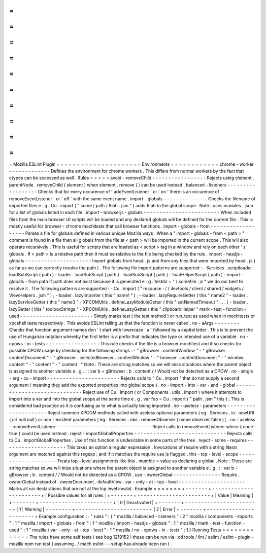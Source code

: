 =
=
=
=
=
=
=
=
=
=
=
=
=
=
=
=
=
=
=
=
=
Mozilla
ESLint
Plugin
=
=
=
=
=
=
=
=
=
=
=
=
=
=
=
=
=
=
=
=
=
Environments
=
=
=
=
=
=
=
=
=
=
=
=
chrome
-
worker
-
-
-
-
-
-
-
-
-
-
-
-
-
Defines
the
environment
for
chrome
workers
.
This
differs
from
normal
workers
by
the
fact
that
ctypes
can
be
accessed
as
well
.
Rules
=
=
=
=
=
avoid
-
removeChild
-
-
-
-
-
-
-
-
-
-
-
-
-
-
-
-
-
Rejects
using
element
.
parentNode
.
removeChild
(
element
)
when
element
.
remove
(
)
can
be
used
instead
.
balanced
-
listeners
-
-
-
-
-
-
-
-
-
-
-
-
-
-
-
-
-
-
Checks
that
for
every
occurence
of
'
addEventListener
'
or
'
on
'
there
is
an
occurence
of
'
removeEventListener
'
or
'
off
'
with
the
same
event
name
.
import
-
globals
-
-
-
-
-
-
-
-
-
-
-
-
-
-
Checks
the
filename
of
imported
files
e
.
g
.
Cu
.
import
(
"
some
/
path
/
Blah
.
jsm
"
)
adds
Blah
to
the
global
scope
.
Note
:
uses
modules
.
json
for
a
list
of
globals
listed
in
each
file
.
import
-
browserjs
-
globals
-
-
-
-
-
-
-
-
-
-
-
-
-
-
-
-
-
-
-
-
-
-
-
-
When
included
files
from
the
main
browser
UI
scripts
will
be
loaded
and
any
declared
globals
will
be
defined
for
the
current
file
.
This
is
mostly
useful
for
browser
-
chrome
mochitests
that
call
browser
functions
.
import
-
globals
-
from
-
-
-
-
-
-
-
-
-
-
-
-
-
-
-
-
-
-
-
Parses
a
file
for
globals
defined
in
various
unique
Mozilla
ways
.
When
a
"
import
-
globals
-
from
<
path
>
"
comment
is
found
in
a
file
then
all
globals
from
the
file
at
<
path
>
will
be
imported
in
the
current
scope
.
This
will
also
operate
recursively
.
This
is
useful
for
scripts
that
are
loaded
as
<
script
>
tag
in
a
window
and
rely
on
each
other
'
s
globals
.
If
<
path
>
is
a
relative
path
then
it
must
be
relative
to
the
file
being
checked
by
the
rule
.
import
-
headjs
-
globals
-
-
-
-
-
-
-
-
-
-
-
-
-
-
-
-
-
-
-
-
-
Import
globals
from
head
.
js
and
from
any
files
that
were
imported
by
head
.
js
(
as
far
as
we
can
correctly
resolve
the
path
)
.
The
following
file
import
patterns
are
supported
:
-
Services
.
scriptloader
.
loadSubScript
(
path
)
-
loader
.
loadSubScript
(
path
)
-
loadSubScript
(
path
)
-
loadHelperScript
(
path
)
-
import
-
globals
-
from
path
If
path
does
not
exist
because
it
is
generated
e
.
g
.
testdir
+
"
/
somefile
.
js
"
we
do
our
best
to
resolve
it
.
The
following
patterns
are
supported
:
-
Cu
.
import
(
"
resource
:
/
/
devtools
/
client
/
shared
/
widgets
/
ViewHelpers
.
jsm
"
)
;
-
loader
.
lazyImporter
(
this
"
name1
"
)
;
-
loader
.
lazyRequireGetter
(
this
"
name2
"
-
loader
.
lazyServiceGetter
(
this
"
name3
"
-
XPCOMUtils
.
defineLazyModuleGetter
(
this
"
setNamedTimeout
"
.
.
.
)
-
loader
.
lazyGetter
(
this
"
toolboxStrings
"
-
XPCOMUtils
.
defineLazyGetter
(
this
"
clipboardHelper
"
mark
-
test
-
function
-
used
-
-
-
-
-
-
-
-
-
-
-
-
-
-
-
-
-
-
-
-
-
-
-
Simply
marks
test
(
the
test
method
)
or
run_test
as
used
when
in
mochitests
or
xpcshell
tests
respectively
.
This
avoids
ESLint
telling
us
that
the
function
is
never
called
.
no
-
aArgs
-
-
-
-
-
-
-
-
Checks
that
function
argument
names
don
'
t
start
with
lowercase
'
a
'
followed
by
a
capital
letter
.
This
is
to
prevent
the
use
of
Hungarian
notation
whereby
the
first
letter
is
a
prefix
that
indicates
the
type
or
intended
use
of
a
variable
.
no
-
cpows
-
in
-
tests
-
-
-
-
-
-
-
-
-
-
-
-
-
-
-
-
-
This
rule
checks
if
the
file
is
a
browser
mochitest
and
if
so
checks
for
possible
CPOW
usage
by
checking
for
the
following
strings
:
-
"
gBrowser
.
contentWindow
"
-
"
gBrowser
.
contentDocument
"
-
"
gBrowser
.
selectedBrowser
.
contentWindow
"
-
"
browser
.
contentDocument
"
-
"
window
.
content
"
-
"
content
"
-
"
content
.
"
Note
:
These
are
string
matches
so
we
will
miss
situations
where
the
parent
object
is
assigned
to
another
variable
e
.
g
.
:
:
var
b
=
gBrowser
;
b
.
content
/
/
Would
not
be
detected
as
a
CPOW
.
no
-
single
-
arg
-
cu
-
import
-
-
-
-
-
-
-
-
-
-
-
-
-
-
-
-
-
-
-
-
-
-
-
Rejects
calls
to
"
Cu
.
import
"
that
do
not
supply
a
second
argument
(
meaning
they
add
the
exported
properties
into
global
scope
)
.
no
-
import
-
into
-
var
-
and
-
global
-
-
-
-
-
-
-
-
-
-
-
-
-
-
-
-
-
-
-
-
-
-
-
-
-
-
-
-
-
Reject
use
of
Cu
.
import
(
or
Components
.
utils
.
import
)
where
it
attempts
to
import
into
a
var
and
into
the
global
scope
at
the
same
time
e
.
g
.
var
foo
=
Cu
.
import
(
"
path
.
jsm
"
this
)
;
This
is
considered
bad
practice
as
it
is
confusing
as
to
what
is
actually
being
imported
.
no
-
useless
-
parameters
-
-
-
-
-
-
-
-
-
-
-
-
-
-
-
-
-
-
-
-
-
Reject
common
XPCOM
methods
called
with
useless
optional
parameters
(
eg
.
Services
.
io
.
newURI
(
url
null
null
)
or
non
-
existent
parameters
(
eg
.
Services
.
obs
.
removeObserver
(
name
observer
false
)
)
.
no
-
useless
-
removeEventListener
-
-
-
-
-
-
-
-
-
-
-
-
-
-
-
-
-
-
-
-
-
-
-
-
-
-
-
-
-
-
Reject
calls
to
removeEventListener
where
{
once
:
true
}
could
be
used
instead
.
reject
-
importGlobalProperties
-
-
-
-
-
-
-
-
-
-
-
-
-
-
-
-
-
-
-
-
-
-
-
-
-
-
-
-
-
Rejects
calls
to
Cu
.
importGlobalProperties
.
Use
of
this
function
is
undesirable
in
some
parts
of
the
tree
.
reject
-
some
-
requires
-
-
-
-
-
-
-
-
-
-
-
-
-
-
-
-
-
-
-
-
This
takes
an
option
a
regular
expression
.
Invocations
of
require
with
a
string
literal
argument
are
matched
against
this
regexp
;
and
if
it
matches
the
require
use
is
flagged
.
this
-
top
-
level
-
scope
-
-
-
-
-
-
-
-
-
-
-
-
-
-
-
-
-
-
-
-
Treats
top
-
level
assignments
like
this
.
mumble
=
value
as
declaring
a
global
.
Note
:
These
are
string
matches
so
we
will
miss
situations
where
the
parent
object
is
assigned
to
another
variable
e
.
g
.
:
:
var
b
=
gBrowser
;
b
.
content
/
/
Would
not
be
detected
as
a
CPOW
.
use
-
ownerGlobal
-
-
-
-
-
-
-
-
-
-
-
-
-
-
-
Require
.
ownerGlobal
instead
of
.
ownerDocument
.
defaultView
.
var
-
only
-
at
-
top
-
level
-
-
-
-
-
-
-
-
-
-
-
-
-
-
-
-
-
-
-
-
-
Marks
all
var
declarations
that
are
not
at
the
top
level
invalid
.
Example
=
=
=
=
=
=
=
+
-
-
-
-
-
-
-
+
-
-
-
-
-
-
-
-
-
-
-
-
-
-
-
-
-
-
-
-
-
-
-
+
|
Possible
values
for
all
rules
|
+
-
-
-
-
-
-
-
+
-
-
-
-
-
-
-
-
-
-
-
-
-
-
-
-
-
-
-
-
-
-
-
+
|
Value
|
Meaning
|
+
-
-
-
-
-
-
-
+
-
-
-
-
-
-
-
-
-
-
-
-
-
-
-
-
-
-
-
-
-
-
-
+
|
0
|
Deactivated
|
+
-
-
-
-
-
-
-
+
-
-
-
-
-
-
-
-
-
-
-
-
-
-
-
-
-
-
-
-
-
-
-
+
|
1
|
Warning
|
+
-
-
-
-
-
-
-
+
-
-
-
-
-
-
-
-
-
-
-
-
-
-
-
-
-
-
-
-
-
-
-
+
|
2
|
Error
|
+
-
-
-
-
-
-
-
+
-
-
-
-
-
-
-
-
-
-
-
-
-
-
-
-
-
-
-
-
-
-
-
+
Example
configuration
:
:
"
rules
"
:
{
"
mozilla
/
balanced
-
listeners
"
:
2
"
mozilla
/
components
-
imports
"
:
1
"
mozilla
/
import
-
globals
-
from
"
:
1
"
mozilla
/
import
-
headjs
-
globals
"
:
1
"
mozilla
/
mark
-
test
-
function
-
used
"
:
1
"
mozilla
/
var
-
only
-
at
-
top
-
level
"
:
1
"
mozilla
/
no
-
cpows
-
in
-
tests
"
:
1
}
Running
Tests
=
=
=
=
=
=
=
=
=
=
=
=
=
The
rules
have
some
self
tests
(
see
bug
1219152
)
these
can
be
run
via
:
cd
tools
/
lint
/
eslint
/
eslint
-
plugin
-
mozilla
npm
run
test
(
assuming
.
/
mach
eslint
-
-
setup
has
already
been
run
)
.
